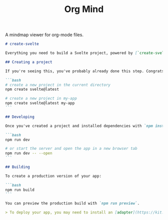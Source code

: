 #+TITLE: Org Mind

A mindmap viewer for org-mode files.

#+BEGIN_SRC markdown
# create-svelte

Everything you need to build a Svelte project, powered by [`create-svelte`](https://github.com/sveltejs/kit/tree/master/packages/create-svelte).

## Creating a project

If you're seeing this, you've probably already done this step. Congrats!

```bash
# create a new project in the current directory
npm create svelte@latest

# create a new project in my-app
npm create svelte@latest my-app
```

## Developing

Once you've created a project and installed dependencies with `npm install` (or `pnpm install` or `yarn`), start a development server:

```bash
npm run dev

# or start the server and open the app in a new browser tab
npm run dev -- --open
```

## Building

To create a production version of your app:

```bash
npm run build
```

You can preview the production build with `npm run preview`.

> To deploy your app, you may need to install an [adapter](https://kit.svelte.dev/docs/adapters) for your target environment.
#+END_SRC